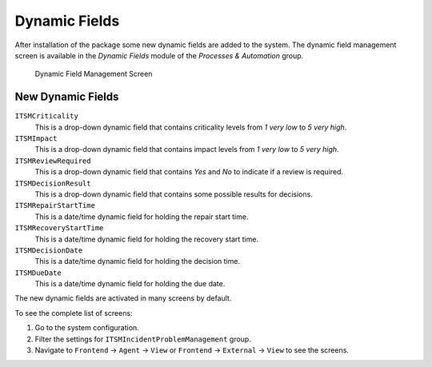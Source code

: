 Dynamic Fields
==============

After installation of the package some new dynamic fields are added to the system. The dynamic field management screen is available in the *Dynamic Fields* module of the *Processes & Automation* group.

.. figure:: images/dynamic-field-management.png
   :alt: Dynamic Field Management Screen

   Dynamic Field Management Screen


New Dynamic Fields
------------------

``ITSMCriticality``
   This is a drop-down dynamic field that contains criticality levels from *1 very low* to *5 very high*.

``ITSMImpact``
   This is a drop-down dynamic field that contains impact levels from *1 very low* to *5 very high*.

``ITSMReviewRequired``
   This is a drop-down dynamic field that contains *Yes* and *No* to indicate if a review is required.

``ITSMDecisionResult``
   This is a drop-down dynamic field that contains some possible results for decisions.

``ITSMRepairStartTime``
   This is a date/time dynamic field for holding the repair start time.

``ITSMRecoveryStartTime``
   This is a date/time dynamic field for holding the recovery start time.

``ITSMDecisionDate``
   This is a date/time dynamic field for holding the decision time.

``ITSMDueDate``
   This is a date/time dynamic field for holding the due date.

The new dynamic fields are activated in many screens by default.

To see the complete list of screens:

1. Go to the system configuration.
2. Filter the settings for ``ITSMIncidentProblemManagement`` group.
3. Navigate to ``Frontend`` → ``Agent`` → ``View`` or ``Frontend`` → ``External`` → ``View`` to see the screens.
